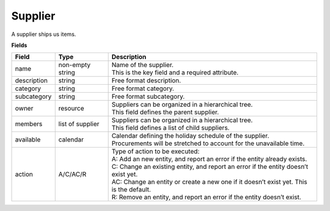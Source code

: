 ========
Supplier
========

A supplier ships us items.

**Fields**

================ ================= ===========================================================
Field            Type              Description
================ ================= ===========================================================
name             non-empty string  | Name of the supplier.
                                   | This is the key field and a required attribute.
description      string            Free format description.
category         string            Free format category.
subcategory      string            Free format subcategory.
owner            resource          | Suppliers can be organized in a hierarchical tree.
                                   | This field defines the parent supplier.
members          list of supplier  | Suppliers can be organized in a hierarchical tree.
                                   | This field defines a list of child suppliers.
available        calendar          | Calendar defining the holiday schedule of the supplier.
                                   | Procurements will be stretched to account for the
                                     unavailable time.
action           A/C/AC/R          | Type of action to be executed:
                                   | A: Add an new entity, and report an error if the entity
                                     already exists.
                                   | C: Change an existing entity, and report an error if the
                                     entity doesn’t exist yet.
                                   | AC: Change an entity or create a new one if it doesn’t
                                     exist yet. This is the default.
                                   | R: Remove an entity, and report an error if the entity
                                     doesn’t exist.
================ ================= ===========================================================
